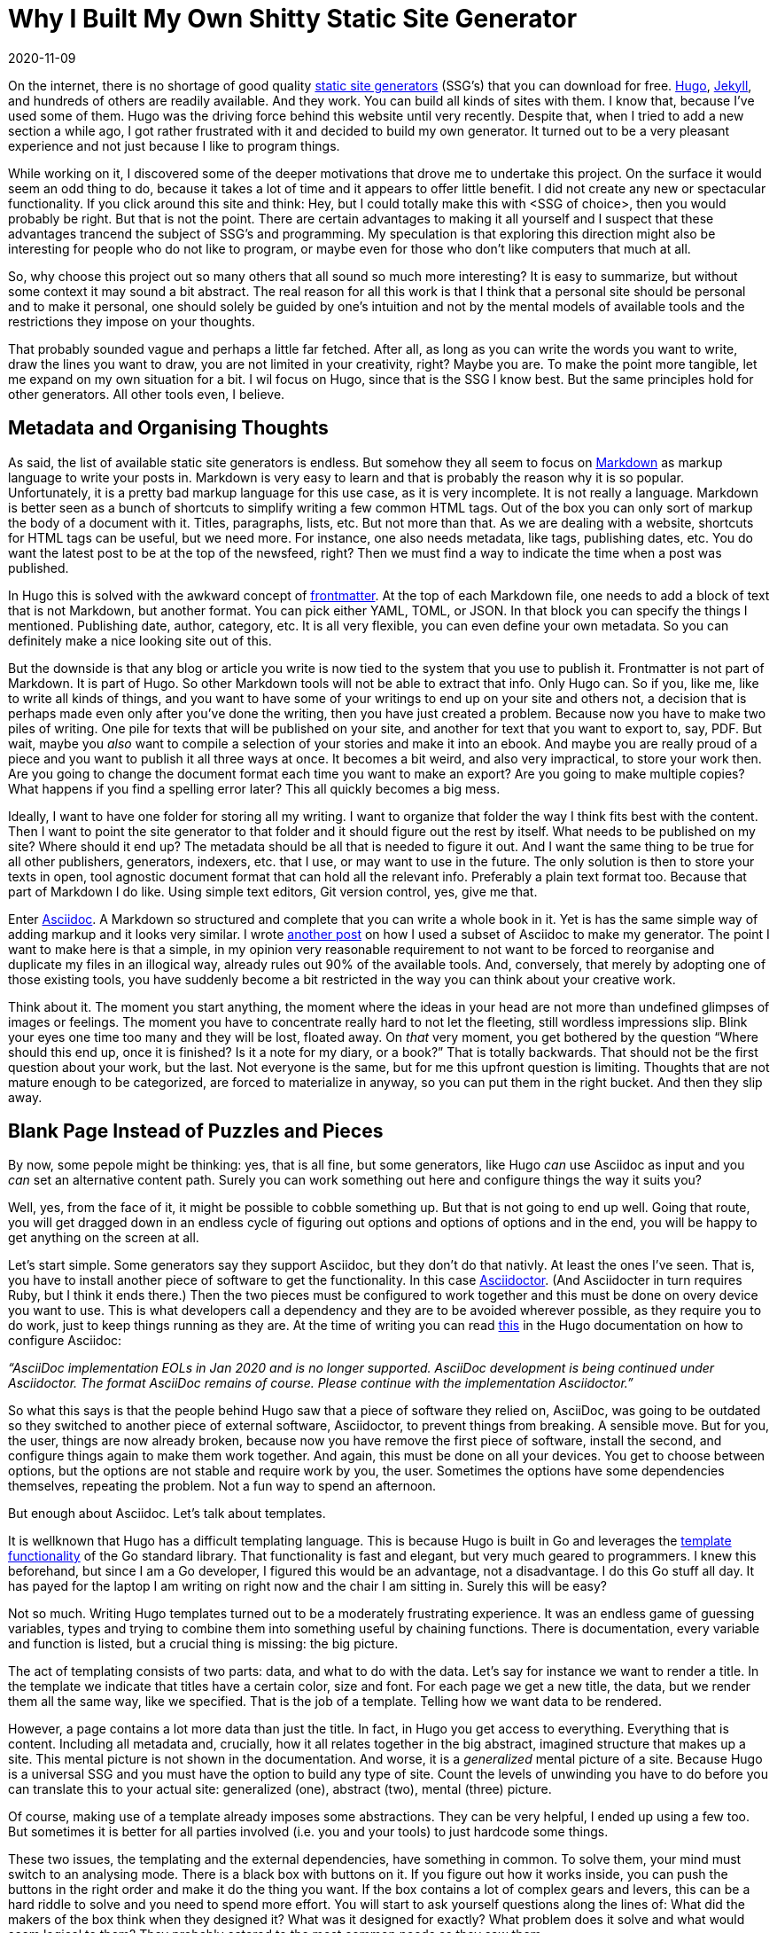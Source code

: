 = Why I Built My Own Shitty Static Site Generator
2020-11-09
:updated: 2020-12-06
:tags: productivity, asciidoc, hugo, public, en

On the internet, there is no shortage of good quality https://jamstack.org/generators/[static site generators] (SSG’s) that you can download for free. https://gohugo.io/[Hugo], https://jekyllrb.com/[Jekyll], and hundreds of others are readily available. And they work. You can build all kinds of sites with them. I know that, because I’ve used some of them. Hugo was the driving force behind this website until very recently. Despite that, when I tried to add a new section a while ago, I got rather frustrated with it and decided to build my own generator. It turned out to be a very pleasant experience and not just because I like to program things. 

While working on it, I discovered some of the deeper motivations that drove me to undertake this project. On the surface it would seem an odd thing to do, because it takes a lot of time and it appears to offer little benefit. I did not create any new or spectacular functionality. If you click around this site and think: Hey, but I could totally make this with <SSG of choice>, then you would probably be right. But that is not the point. There are certain advantages to making it all yourself and I suspect that these advantages trancend the subject of SSG’s and programming. My speculation is that exploring this direction might also be interesting for people who do not like to program, or maybe even for those who don’t like computers that much at all.

So, why choose this project out so many others that all sound so much more interesting? It is easy to summarize, but without some context it may sound a bit abstract. The real reason for all this work is that I think that a personal site should be personal and to make it personal, one should solely be guided by one’s intuition and not by the mental models of available tools and the restrictions they impose on your thoughts. 

That probably sounded vague and perhaps a little far fetched. After all, as long as you can write the words you want to write, draw the lines you want to draw, you are not limited in your creativity, right? Maybe you are. To make the point more tangible, let me expand on my own situation for a bit. I wil focus on Hugo, since that is the SSG I know best. But the same principles hold for other generators. All other tools even, I believe.

== Metadata and Organising Thoughts

As said, the list of available static site generators is endless. But somehow they all seem to focus on https://en.wikipedia.org/wiki/Markdown[Markdown] as markup language to write your posts in. Markdown is very easy to learn and that is probably the reason why it is so popular. Unfortunately, it is a pretty bad markup language for this use case, as it is very incomplete. It is not really a language. Markdown is better seen as a bunch of shortcuts to simplify writing a few common HTML tags. Out of the box you can only sort of markup the body of a document with it. Titles, paragraphs, lists, etc. But not more than that. As we are dealing with a website, shortcuts for HTML tags can be useful, but we need more. For instance, one also needs metadata, like tags, publishing dates, etc. You do want the latest post to be at the top of the newsfeed, right? Then we must find a way to indicate the time when a post was published. 

In Hugo this is solved with the awkward concept of https://gohugo.io/content-management/front-matter/[frontmatter]. At the top of each Markdown file, one needs to add a block of text that is not Markdown, but another format. You can pick either YAML, TOML, or JSON. In that block you can specify the things I mentioned. Publishing date, author, category, etc. It is all very flexible, you can even define your own metadata. So you can definitely make a nice looking site out of this. 

But the downside is that any blog or article you write is now tied to the system that you use to publish it. Frontmatter is not part of Markdown. It is part of Hugo. So other Markdown tools will not be able to extract that info. Only Hugo can. So if you, like me, like to write all kinds of things, and you want to have some of your writings to end up on your site and others not, a decision that is perhaps made even only after you’ve done the writing, then you have just created a problem. Because now you have to make two piles of writing. One pile for texts that will be published on your site, and another for text that you want to export to, say, PDF. But wait, maybe you _also_ want to compile a selection of your stories and make it into an ebook. And maybe you are really proud of a piece and you want to publish it all three ways at once. It becomes a bit weird, and also very impractical, to store your work then. Are you going to change the document format each time you want to make an export? Are you going to make multiple copies? What happens if you find a spelling error later? This all quickly becomes a big mess. 

Ideally, I want to have one folder for storing all my writing. I want to organize that folder the way I think fits best with the content. Then I want to point the site generator to that folder and it should figure out the rest by itself. What needs to be published on my site? Where should it end up? The metadata should be all that is needed to figure it out. And I want the same thing to be true for all other publishers, generators, indexers, etc. that I use, or may want to use in the future. The only solution is then to store your texts in open, tool agnostic document format that can hold all the relevant info. Preferably a plain text format too. Because that part of Markdown I do like. Using simple text editors, Git version control, yes, give me that.

Enter https://asciidoc.org/[Asciidoc]. A Markdown so structured and complete that you can write a whole book in it. Yet is has the same simple way of adding markup and it looks very similar. I wrote https://erikwinter.nl/articles/2020/a-tiny-subset-of-asciidoc-for-blogging/[another post] on how I used a subset of Asciidoc to make my generator. The point I want to make here is that a simple, in my opinion very reasonable requirement to not want to be forced to reorganise and duplicate my files in an illogical way, already rules out 90% of the available tools. And, conversely, that merely by adopting one of those existing tools, you have suddenly become a bit restricted in the way you can think about your creative work. 

Think about it. The moment you start anything, the moment where the ideas in your head are not more than undefined glimpses of images or feelings. The moment you have to concentrate really hard to not let the fleeting, still wordless impressions slip. Blink your eyes one time too many and they will be lost, floated away. On _that_ very moment, you get bothered by the question “Where should this end up, once it is finished? Is it a note for my diary, or a book?”  That is totally backwards. That should not be the first question about your work, but the last. Not everyone is the same, but for me this upfront question is limiting. Thoughts that are not mature enough to be categorized, are forced to materialize in anyway, so you can put them in the right bucket. And then they slip away.

== Blank Page Instead of Puzzles and Pieces

By now, some pepole might be thinking: yes, that is all fine, but some generators, like Hugo _can_ use Asciidoc as input and you _can_ set an alternative content path. Surely you can work something out here and configure things the way it suits you?

Well, yes, from the face of it, it might be possible to cobble something up. But that is not going to end up well. Going that route, you will get dragged down in an endless cycle of figuring out options and options of options and in the end, you will be happy to get anything on the screen at all.

Let’s start simple. Some generators say they support Asciidoc, but they don’t do that nativly. At least the ones I’ve seen. That is, you have to install another piece of software to get the functionality. In this case https://asciidoctor.org/[Asciidoctor]. (And Asciidocter in turn requires Ruby, but I think it ends there.) Then the two pieces must be configured to work together and this must be done on overy device you want to use. This is what developers call a dependency and they are to be avoided wherever possible, as they require you to do work, just to keep things running as they are. At the time of writing you can read https://gohugo.io/content-management/formats/#additional-formats-through-external-helpers[this] in the Hugo documentation on how to configure Asciidoc:


_“AsciiDoc implementation EOLs in Jan 2020 and is no longer supported. AsciiDoc development is being continued under Asciidoctor. The format AsciiDoc remains of course. Please continue with the implementation Asciidoctor.”_

So what this says is that the people behind Hugo saw that a piece of software they relied on, AsciiDoc, was going to be outdated so they switched to another piece of external software, Asciidoctor, to prevent things from breaking. A sensible move. But for you, the user, things are now already broken, because now you have remove the first piece of software, install the second, and configure things again to make them work together. And again, this must be done on all your devices. You get to choose between options, but the options are not stable and require work by you, the user. Sometimes the options have some dependencies themselves, repeating the problem. Not a fun way to spend an afternoon.

But enough about Asciidoc. Let’s talk about templates.

It is wellknown that Hugo has a difficult templating language. This is because Hugo is built in Go and leverages the https://golang.org/pkg/html/template/[template functionality] of the Go standard library. That functionality is fast and elegant, but very much geared to programmers. I knew this beforehand, but since I am a Go developer, I figured this would be an advantage, not a disadvantage. I do this Go stuff all day. It has payed for the laptop I am writing on right now and the chair I am sitting in. Surely this will be easy?

Not so much. Writing Hugo templates turned out to be a moderately frustrating experience. It was an endless game of guessing variables, types and trying to combine them into something useful by chaining functions. There is documentation, every variable and function is listed, but a crucial thing is missing: the big picture. 

The act of templating consists of two parts: data, and what to do with the data. Let’s say for instance we want to render a title. In the template we indicate that titles have a certain color, size and font. For each page we get a new title, the data, but we render them all the same way, like we specified. That is the job of a template. Telling how we want data to be rendered. 

However, a page contains a lot more data than just the title. In fact, in Hugo you get access to everything. Everything that is content. Including all metadata and, crucially, how it all relates together in the big abstract, imagined structure that makes up a site. This mental picture is not shown in the documentation. And worse, it is a _generalized_ mental picture of a site. Because Hugo is a universal SSG and you must have the option to build any type of site. Count the levels of unwinding you have to do before you can translate this to your actual site: generalized (one), abstract (two), mental (three) picture.

Of course, making use of a template already imposes some abstractions. They can be very helpful, I ended up using a few too. But sometimes it is better for all parties involved (i.e. you and your tools) to just hardcode some things.

These two issues, the templating and the external dependencies, have something in common. To solve them, your mind must switch to an analysing mode. There is a black box with buttons on it. If you figure out how it works inside, you can push the buttons in the right order and make it do the thing you want. If the box contains a lot of complex gears and levers, this can be a hard riddle to solve and you need to spend more effort. You will start to ask yourself questions along the lines of: What did the makers of the box think when they designed it? What was it designed for exactly? What problem does it solve and what would seem logical to them? They probably catered to the most common needs as they saw them. 

If you want solve this riddle, you have to leave your own framing of the the problem aside for a moment and adopt theirs. You have to step out of your own thinking and into theirs. 

At one point, if you are succesful, you’ve grasped it and then you want to get back to your own, original frame. See how you can connect the two. But more often than not this is hard, or even impossible. By making their way of doing things your own, you have overwritten your original perspective. At least in part. This is not always a bad thing, but it is important to realize that it happens. That you might not want that. Compare this with starting from scratch. No solutions to other peoples problems, just your own. This means creating a solution all by yourself, which is hard. But you can al least be sure that it fits _your_ problem.

== The Spectrum of Software Tools

So, should everyone and their mother start programming everything from scratch, even if they have no interest in making software whatsoever? That would be impractical. And probably bad for their motivation. Not to mention that for a lot of people, programming feels exactly like that magical black box with buttons and complicated machinery inside, so that would be counterproductive. Nevertheless, I think there are some general lessons to draw from this.

All software tools make some kind of trade-off between flexibility and ease of use. Some make a better compromise than others, but a compromise it allways will be. The easiest tool to use is the one that has only one button. Push it and you get a complete result. But in order to do that, the tool, or actually the creators of the tool, have to make all kinds of decisions for you, both big and small. If you want more control over the outcome, that is possible, but by definition that means that you have to give more input. More buttons that need to be pushed, more dials to adjust. The level of control you have will match the level of input you have to give. If you extend this far enough, add every control imaginable, you end up with the very intricate and elaborate tool that we call a programming language. In a programming language, every little detail of the end result is yours to dictate. But on the flip side, it requires a lot of input and effort to get something moving. 

Site generators can be anywhere on this scale. One could argue that services like Facebook and Twitter are the ultimate “require only the push of one button” versions in this space. Thanks to them, anyone can publish without having to invest time and effort. Write your text, push the button and it is there for everyone to see. Design, structure, notifying readers, it is al magically there. 

But remember, if you don’t make the decisions, someone else has do it for you. It might be a good feeling to outsource all these difficult problems. Maybe you assume that it is for the better, because you think that other person knows more about the necessary mechanics. They probably do. But on the other hand, that other person does not know what is inside _your_ head. 

If Twitter is the only publishing platform you’ll ever use, then, without trying, you will naturally start to write texts that are 280 characters or less. That is just how most people work. But maybe this limitation irritates you often enough that you start to look for a way around it. You search online and you find apps like https://threadreaderapp.com/[Threadreader], that lets users string multiple tweets into one document as if they were a single text. This is a solution to the problem you had, but if you read your new posts carefully, you will notice that they don’t  “feel” right. The limitation of 280 characters is still there, but it is hidden. One tweet becomes one paragraph, so you are bound very short paragraphs and as a result the flow of your text is still very.. _staccato_. Even though your texts can now be much longer, you still can’t write the way you want. Not to mention the clumsy process of composing the multiple tweets in the right order. 

In a situation like this, you would have been much better off with starting a https://wordpress.com/[Wordpress] blog. One step on the scale of tools, a little more work to do, but now you are able to write exactly the way you want. No programming required. If you want to have more control, you have to give more input. But there is a major difference between using one tool with two buttons, versus using two tools with one button.

So, my advise is to be aware of the restrictions and the hidden models of the tools you use as much as possible. Maybe it is not necessary to become a programmer. But imagine for a moment that you are one. Let you mind wander and see what comes up. What would you build? How would it work? And if you’ve thought of something, take as many steps on the scale as you’re comfortable with and see if you can make it work. Trust me, it will feel liberating.

== My Shitty SSG

In the title, I mention that my generator is “shitty” and it is. It does not have many features. It is riddled with bugs and edge cases that it can’t handle. But that is not important. It works for my problem. If I don’t like something, I can fix it. If bug doesn’t bother me, I’ll let it be. Like all creative endevours, it is important to just start and get it out. You can always improve it later.

I put the source online https://ewintr.nl/shitty-ssg[here]. See https://ewintr.nl/articles/2021/shitty-ssg-code-walkthrough/[here] for a high level overview. Not for people to blindly copy and run (why would you?), but to give some inspiration for people who are still on the fence. To show them that shitty does not have to be hard and that it can be good enough, as long as it is the right kind of shitty. _Your_ kind of shitty.
